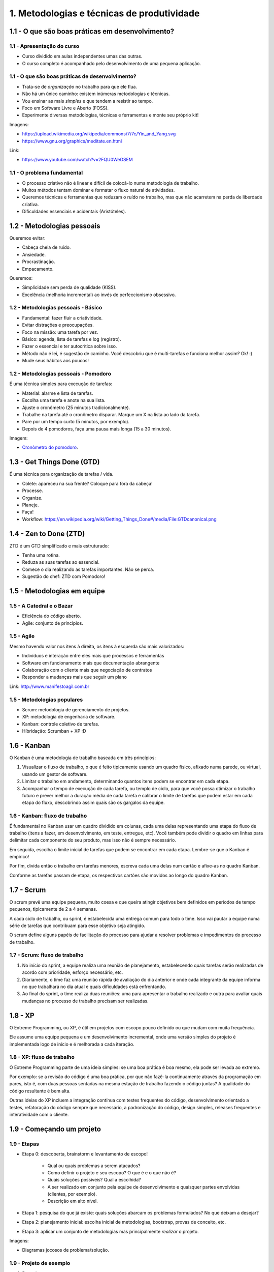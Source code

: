 1. Metodologias e técnicas de produtividade
===========================================

1.1 - O que são boas práticas em desenvolvimento?
-------------------------------------------------

1.1 - Apresentação do curso
~~~~~~~~~~~~~~~~~~~~~~~~~~~~~~~~~~~~~~~~~~

- Curso dividido em aulas independentes umas das outras.
- O curso completo é acompanhado pelo desenvolvimento de uma pequena aplicação.

1.1 - O que são boas práticas de desenvolvimento?
~~~~~~~~~~~~~~~~~~~~~~~~~~~~~~~~~~~~~~~~~~~~~~~~~

- Trata-se de *organização* no trabalho para que ele flua.
- Não há um único caminho: existem inúmeras metodologias e técnicas.
- Vou ensinar as mais *simples* e que tendem a resistir ao tempo.
- Foco em Software Livre e Aberto (FOSS).
- Experimente diversas metodologias, técnicas e ferramentas e monte seu próprio kit!

Imagens:

* https://upload.wikimedia.org/wikipedia/commons/7/7c/Yin_and_Yang.svg
* https://www.gnu.org/graphics/meditate.en.html

Link:

* https://www.youtube.com/watch?v=2FQU0WeGSEM

1.1 - O problema fundamental
~~~~~~~~~~~~~~~~~~~~~~~~~~~~

* O processo criativo não é linear e difícil de colocá-lo numa metodologia de trabalho.
* Muitos métodos tentam dominar e formatar o fluxo natural de atividades.
* Queremos técnicas e ferramentas que reduzam o ruído no trabalho, mas que não acarretem na perda de liberdade criativa.
* Dificuldades essenciais e acidentais (Aristóteles).

1.2 - Metodologias pessoais
---------------------------

Queremos evitar:

- Cabeça cheia de ruído.
- Ansiedade.
- Procrastinação.
- Empacamento.

Queremos:

- Simplicidade sem perda de qualidade (KISS).
- Excelência (melhoria incremental) ao invés de perfeccionismo obsessivo.

1.2 - Metodologias pessoais - Básico
~~~~~~~~~~~~~~~~~~~~~~~~~~~~~~~~~~~~

- Fundamental: fazer fluir a criatividade.
- Evitar distrações e preocupações.
- Foco na missão: uma tarefa por vez.
- Básico: agenda, lista de tarefas e log (registro).
- Fazer o essencial e ter autocrítica sobre isso.
- Método não é lei, é sugestão de caminho. Você descobriu que é multi-tarefas e funciona melhor assim? Ok! :)
- Mude seus hábitos aos poucos!

1.2 - Metodologias pessoais - Pomodoro
~~~~~~~~~~~~~~~~~~~~~~~~~~~~~~~~~~~~~~

É uma técnica simples para execução de tarefas:

- Material: alarme e lista de tarefas.
- Escolha uma tarefa e anote na sua lista.
- Ajuste o cronômetro (25 minutos tradicionalmente).
- Trabalhe na tarefa até o cronômetro disparar. Marque um X na lista ao lado da tarefa.
- Pare por um tempo curto (5 minutos, por exemplo).
- Depois de 4 pomodoros, faça uma pausa mais longa (15 a 30 minutos).

Imagem:

* `Cronômetro do pomodoro <https://en.wikipedia.org/wiki/Pomodoro_Technique#/media/File:Il_pomodoro.jpg>`_.

1.3 - Get Things Done (GTD)
---------------------------

É uma técnica para organização de tarefas / vida.

- Colete: apareceu na sua frente? Coloque para fora da cabeça!
- Processe.
- Organize.
- Planeje.
- Faça!
- Workflow: https://en.wikipedia.org/wiki/Getting_Things_Done#/media/File:GTDcanonical.png

1.4 - Zen to Done (ZTD)
-----------------------

ZTD é um GTD simplificado e mais estruturado:

- Tenha uma rotina.
- Reduza as suas tarefas ao essencial.
- Comece o dia realizando as tarefas importantes. Não se perca.
- Sugestão do chef: ZTD com Pomodoro!

1.5 - Metodologias em equipe
----------------------------

1.5 - A Catedral e o Bazar
~~~~~~~~~~~~~~~~~~~~~~~~~~

- Eficiência do código aberto.
- Agile: conjunto de princípios.

1.5 - Agile
~~~~~~~~~~~

Mesmo havendo valor nos itens à direita, os itens à esquerda são mais
valorizados:

- Indivíduos e interação entre eles mais que processos e ferramentas
- Software em funcionamento mais que documentação abrangente
- Colaboração com o cliente mais que negociação de contratos
- Responder a mudanças mais que seguir um plano

Link: http://www.manifestoagil.com.br

1.5 - Metodologias populares
~~~~~~~~~~~~~~~~~~~~~~~~~~~~

- Scrum: metodologia de gerenciamento de projetos.
- XP: metodologia de engenharia de software.
- Kanban: controle coletivo de tarefas.
- Híbridação: Scrumban + XP :D

1.6 - Kanban
------------

O Kanban é uma metodologia de trabalho baseada em três princípios:

1. Visualizar o fluxo de trabalho, o que é feito tipicamente usando um
   quadro físico, afixado numa parede, ou virtual, usando um gestor
   de software.

2. Limitar o trabalho em andamento, determinando quantos itens
   podem se encontrar em cada etapa.

3. Acompanhar o tempo de execução de cada tarefa, ou templo de ciclo,
   para que você possa otimizar o trabalho futuro e prever melhor
   a duração média de cada tarefa e calibrar o limite de tarefas
   que podem estar em cada etapa do fluxo, descobrindo assim
   quais são os gargalos da equipe.

1.6 - Kanban: fluxo de trabalho
~~~~~~~~~~~~~~~~~~~~~~~~~~~~~~~

É fundamental no Kanban usar um quadro dividido em colunas, cada
uma delas representando uma etapa do fluxo de trabalho (itens a fazer,
em desenvolvimento, em teste, entregue, etc). Você também pode dividir
o quadro em linhas para delimitar cada componente do seu produto,
mas isso não é sempre necessário.

Em seguida, escolha o limite inicial de tarefas que podem se encontrar em
cada etapa. Lembre-se que o Kanban é empírico!

Por fim, divida então o trabalho em tarefas menores, escreva cada uma delas
num cartão e afixe-as no quadro Kanban.

Conforme as tarefas passam de etapa, os respectivos cartões são movidos ao
longo do quadro Kanban.

1.7 - Scrum
-----------

O scrum prevê uma equipe pequena, muito coesa e que queira atingir objetivos
bem definidos em períodos de tempo pequenos, tipicamente de 2 a 4 semanas.

A cada ciclo de trabalho, ou sprint, é estabelecida uma entrega comum para todo
o time. Isso vai pautar a equipe numa série de tarefas que contribuam para esse
objetivo seja atingido.

O scrum define alguns papéis de facilitação do processo para ajudar a resolver
problemas e impedimentos do processo de trabalho.

1.7 - Scrum: fluxo de trabalho
~~~~~~~~~~~~~~~~~~~~~~~~~~~~~~

1. No início do sprint, a equipe realiza uma reunião de planejamento,
   estabelecendo quais tarefas serão realizadas de acordo com prioridade,
   esforço necessário, etc.

2. Diariamente, o time faz uma reunião rápida de avaliação do dia anterior
   e onde cada integrante da equipe informa no que trabalhará no dia atual
   e quais dificuldades está enfrentando.

3. Ao final do sprint, o time realiza duas reuniões: uma para apresentar
   o trabalho realizado e outra para avaliar quais mudanças no processo
   de trabalho precisam ser realizadas.

1.8 - XP
--------

O Extreme Programming, ou XP, é útil em projetos com escopo pouco
definido ou que mudam com muita frequência.

Ele assume uma equipe pequena e um desenvolvimento incremental, onde uma versão
simples do projeto é implementada logo de início e é melhorada a cada iteração.

1.8 - XP: fluxo de trabalho
~~~~~~~~~~~~~~~~~~~~~~~~~~~

O Extreme Programming parte de uma ideia simples: se uma boa prática é boa
mesmo, ela pode ser levada ao extremo.

Por exemplo: se a revisão do código é uma boa prática, por que não fazê-la
continuamente através da programação em pares, isto é, com duas pessoas
sentadas na mesma estação de trabalho fazendo o código juntas? A qualidade
do código resultante é bem alta.

Outras ideias do XP incluem a integração contínua com testes frequentes
do código, desenvolvimento orientado a testes, refatoração do código
sempre que necessário, a padronização do código, design simples, releases
frequentes e interatividade com o cliente.

1.9 - Começando um projeto
--------------------------

1.9 - Etapas
~~~~~~~~~~~~

- Etapa 0: descoberta, brainstorm e levantamento de escopo!

    - Qual ou quais problemas a serem atacados?
    - Como definir o projeto e seu escopo? O que é e o que não é?
    - Quais soluções possíveis? Qual a escolhida?
    - A ser realizado em conjunto pela equipe de desenvolvimento e quaisquer partes envolvidas (clientes, por exemplo).
    - Descrição em alto nível.

- Etapa 1: pesquisa do que já existe: quais soluções abarcam os problemas formulados? No que deixam a desejar?
- Etapa 2: planejamento inicial: escolha inicial de metodologias, bootstrap, provas de conceito, etc.
- Etapa 3: aplicar um conjunto de metodologias mas principalmente *realizar* o projeto.

Imagens:

* Diagramas jocosos de problema/solução.

1.9 - Projeto de exemplo
~~~~~~~~~~~~~~~~~~~~~~~~

0. Descoberta:

  * Problema: garantir que o aluno, ao concluir este curso, possua um blog simples para relatar suas descobertas em desenvolvimento de software (knowledge base / bagagem de conhecimento pessoal).
  * Escopo:

    * O blog deve ser construido de acordo com as ferramentas abordadas neste curso.
    * Quanto mais simples, melhor: fácil de construir e confortável para manter e consultar (afinal, não queremos gastar tempo no futuro mantendo esse projeto).
    * Que dificilmente se torne tecnologicamente obsoleto: sem base de dados, com o mínimo de programação e formato de edição simples.
    * Que dependa o mínimo de bibliotecas e aplicações externas.
    * Que seja fácil de hospedar em qualquer local, fácil de fazer backup e que possa facilmente ser transformado noutros formatos (livro).
  * Soluções:

    * Criar um blog em qualquer lugar e fazer backups na unha? Pouco elegante e não atende a todos os requisitos.
    * Criar um blog em HTML simples e subir manualmente para um servidor? Não, queremos algo entre a web 1.0 e a web contemporânea.
    * Que tal criarmos um blog gerado estaticamente, isto é, um conjunto de arquivos simples de editar e que são compilados para o formato de site que possa ser facilmente enviado para um servidor como qualquer outra aplicação web?

1. Pesquisa: pesquise pesquise pesquise! O que você encontrou?
2. Bootstrap:

   * Precisamos de um nome. Curiosamente, nomear um projeto é a etapa mais difícil, mas hoje estamos criativos e chamaremos de "blogático", gerador de sítio estático :)
   * A metodologia utilizada será o desenvolvimento incremental ao longo deste curso.
   * Design inicial: o blogático varre uma pasta com arquivos de texto e gera o conteúdo no formato de website numa outra pasta.
   * Plano inicial para a dominação mundial:

    * Criar o repositório do projeto.
    * Script básico para geração do site.
    * Conteúdo inicial para testes.
    * Documentação.
    * Lançamento!

3. Realização: quer ver como o projeto pode ser realizado? Continue com o curso! :P

1.10 - Atividades
-----------------

#. Adote a técnica Pomodoro numa tarefa grande e importante do seu dia. Você pode usar qualquer cronômetro disponível -- do seu computador, do telefone, do relógio de pulso ou mesmo um timer de cozinha. Permaneça apenas realizando a tarefa importante em cada bloco de 25 minutos. Avalie a eficácia do método: ele te ajudou?

#. Para este curso, definimos o nosso projeto de exemplo como sendo um website/blog bem simples. Você pode fazer o mesmo ou então escolher qualquer projeto que queira fazer usando qualquer linguagem de programação e adaptar as atividades propostas nas aulas seguintes de acordo com o seu caso. Sugerimos apenas que você escolhe um nome para o seu projeto, mesmo que temporário! Mas lembre-se: nomes tem poder! :)

#. Bônus: esboce um documento simples de escopo para o seu projeto. Ele pode ser um importante guia nas fases iniciais.

1.11 - Referências
------------------

- Imagens usadas nos vídeos?
- `Best coding practices - Wikipedia, the free encyclopedia <https://en.wikipedia.org/wiki/Best_coding_practices>`_.
- `Best practices for software development projects <http://www.ibm.com/developerworks/websphere/library/techarticles/0306_perks/perks2.html>`_.
- `Boas práticas de engenharia de software \| Guia da Startup e da Gestão de Produtos de Software <http://www.guiadastartup.com.br/boas-praticas-de-engenharia-de-software/>`_.
- `Boas Práticas de Desenvolvimento – melhorando o seu dia-a-dia <http://blog.matheusbodo.com/boas-praticas-de-desenvolvimento-melhorando-o-seu-dia-a-dia/>`_.
- `Melhores Práticas para Desenvolvimento de Sistemas e Software <http://www.ibm.com/developerworks/br/rational/library/systems-software-lifecycle-development/>`_.
- `Arquitetura, padrões, projetos e boas práticas sobre desenvolvimento de software - georgemendonca <http://softwarelivre.org/georgemendonca/blog/arquitetura-padroes-projetos-e-boas-praticas-sobre-desenvolvimento-de-software>`_.
- `HOME -The Pomodoro Technique® <http://pomodorotechnique.com/>`_.
- `Técnica de Pomodoro: Melhorar a Produtividade \| Freelancer e Produtividade <http://www.escolafreelancer.com/tecnica-de-pomodoro-melhorar-produtividade/>`_
- `Técnica pomodoro – Wikipédia, a enciclopédia livre <https://pt.wikipedia.org/wiki/T%C3%A9cnica_pomodoro>`_.
- `Zen to Done - ZTD - Lucas Teixeira <http://lucasteixeira.com/ztd/>`_.
- `Zen To Done (ZTD): The Simple Productivity System : zen habits <http://zenhabits.net/zen-to-done-ztd-the-ultimate-simple-productivity-system/>`_.
- `Time management - Wikipedia, the free encyclopedia <https://en.wikipedia.org/wiki/Time_management>`_.
- `Princípios por trás do Manifesto Ágil <http://www.agilemanifesto.org/iso/ptbr/principles.html>`_.
- `Manifesto para o desenvolvimento ágil de software <http://www.manifestoagil.com.br/>`_.
- https://www.mountaingoatsoftware.com/blog/differences-between-scrum-and-extreme-programming
- http://manifesto.co.uk/kanban-vs-scrum-vs-xp-an-agile-comparison/
- `Zen e a Arte de Manutenção de Motocicletas <https://pedropeixotoferreira.files.wordpress.com/2014/03/robert-pirsig-zen-e-a-arte-da-manutenc3a7c3a3o-de-motocicletas.pdf>`_.
- `O Tao da programação <http://www.geocities.ws/worgtal/2002/tao.pdf>`_.
- `Top Open-Source Static Site Generators - StaticGen <https://www.staticgen.com/>`_.
- `principles - IndieWebCamp <https://indiewebcamp.com/Principles>`_.
- `Aprenda sobre Desenvolvimento Ágil de Software | DesenvolvimentoAgil.com.br <http://www.desenvolvimentoagil.com.br/>`_.
- `A Catedral e o Bazar - Wikisource <https://pt.wikisource.org/wiki/A_Catedral_e_o_Bazar>`_.
- `agilelion/Open-Kanban · GitHub <https://github.com/agilelion/Open-Kanban>`_.
- `Open Kanban - An Open Source, Ultra Light, Agile & Lean Method | AgileLion <http://agilelion.com/agile-kanban-cafe/open-kanban>`_.
- `Open Kanban Presentation - Discover the Power of Kanban | AgileLion <http://agilelion.com/agile-kanban-cafe/open-kanban-presentation>`_.
- `(Engenharia de Software - Edi\347\343o 45.pdf) - A6 - 45-6- Kanbam.pdf <http://www.garcia.pro.br/EngenhariadeSW/artigosMA/A6%20-%2045-6-%20Kanbam.pdf>`_.
- `Extreme Programming, XP metodologia desenvolvimento ágil | XP | DesenvolvimentoAgil.com.br <http://www.desenvolvimentoagil.com.br/xp/>`_.
- `Scrum: metodologia ágil para gestão e planejamento de projetos | Scrum | DesenvolvimentoAgil.com.br <http://www.desenvolvimentoagil.com.br/scrum/>`_.
- `Kanban e scrum: obtendo o melhor de ambos <http://jkolb.com.br/wp-content/uploads/2013/09/Kanban-e-Scrum.pdf>`_.
- `Extreme Programming: Aprenda como encantar seus usuários desenvolvendo software com agilidade e alta qualidade: Capítulo 1 <http://novatec.com.br/livros/extreme/capitulo8575220470.pdf>`_.
